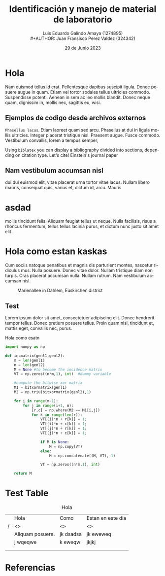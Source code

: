 
#+title:        Identificación y manejo de
#+title:        material de laboratorio 
#+AUTHOR:       Luis Eduardo Galindo Amaya (1274895) \\
#+AUTHOR:       Juan Fransisco Perez Valdez  (324342)
#+DATE:         29 de Junio 2023
#+OPTIONS:      toc:nil ^:nil title:nil num:2

#+LANGUAGE: es
#+latex_header: \usepackage{../modern}
#+latex_header: \bibliography{../sample.bib}

# code macros
# ----------------
#+macro: code @@latex:\lstinputlisting{$1}@@
#+macro: cite @@latex:\cite{$1}@@

# Informacion extra
# -----------------
\modentitlepage{../images/escudo-uabc-2022-1-tinta-pos.png}
\tableofcontents
\pagebreak
\datasection{Individual}

* Hola
Nam euismod tellus id erat.  Pellentesque dapibus suscipit ligula.  
Donec posuere augue in quam.  Etiam vel tortor sodales tellus ultricies
commodo.  Suspendisse potenti.  Aenean in sem ac leo mollis blandit.  
Donec neque quam, dignissim in, mollis nec, sagittis eu, wisi.  

** Ejemplos de codigo desde archivos externos
=Phasellus lacus=.  Etiam laoreet quam sed arcu.  Phasellus at dui in 
ligula mollis ultricies.  Integer placerat tristique nisl.  Praesent 
augue.  Fusce commodo.  Vestibulum convallis, lorem a tempus semper, 

# listar codifgo de un archivo externo
{{{code(code/test.el)}}}

{{{code(code/main.c)}}}

{{{code(code/makefile)}}}

Using \texttt{biblatex} you can display a bibliography divided into sections, 
depending on citation type. Let's cite! Einstein's journal paper 

** Nam vestibulum accumsan nisl
dui dui euismod elit, vitae placerat urna tortor vitae lacus.  Nullam 
libero mauris, consequat quis, varius et, dictum id, arcu.  Mauris 

* asdad
mollis tincidunt felis.  Aliquam feugiat tellus ut neque.  Nulla 
facilisis, risus a rhoncus fermentum, tellus tellus lacinia purus, et 
dictum nunc justo sit amet elit {{{cite(einstein)}}}. 

* Hola como estan kaskas
Cum sociis 
natoque penatibus et magnis dis parturient montes, nascetur ridiculus 
mus.  Nulla posuere.  Donec vitae dolor.  Nullam tristique diam non 
turpis.  Cras placerat accumsan nulla.  Nullam rutrum.  Nam vestibulum
accumsan nisl.

#+attr_latex: :width 8cm
#+caption: Marienallee in Dahlem, Euskirchen district
[[file:images/2019-11-30-Marienallee_Dahlem-7978.jpg]]

** Test
Lorem ipsum dolor sit amet, consectetuer adipiscing elit.  Donec 
hendrerit tempor tellus.  Donec pretium posuere tellus.  Proin quam 
nisl, tincidunt et, mattis eget, convallis nec, purus.  

#+caption: Hola como esatn
#+begin_src python
import numpy as np
    
def incmatrix(genl1,genl2):
    m = len(genl1)
    n = len(genl2)
    M = None #to become the incidence matrix
    VT = np.zeros((n*m,1), int)  #dummy variable
    
    #compute the bitwise xor matrix
    M1 = bitxormatrix(genl1)
    M2 = np.triu(bitxormatrix(genl2),1) 

    for i in range(m-1):
        for j in range(i+1, m):
            [r,c] = np.where(M2 == M1[i,j])
            for k in range(len(r)):
                VT[(i)*n + r[k]] = 1;
                VT[(i)*n + c[k]] = 1;
                VT[(j)*n + r[k]] = 1;
                VT[(j)*n + c[k]] = 1;
                
                if M is None:
                    M = np.copy(VT)
                else:
                    M = np.concatenate((M, VT), 1)
                
                VT = np.zeros((n*m,1), int)
    
    return M
#+end_src

* Test Table

#+caption: Hola
|---+------------------+-----------+-------------------|
|   | Hola             | Como      | Estan en este dia |
| / | <>               | <>        | <>                |
|---+------------------+-----------+-------------------|
|   | Aliquam posuere. | jk dsadsa | jk eweweq         |
|   | j wqeqwe         | k eweqw   | jkjkj             |
|   |                  |           |                   |
|   |                  |           |                   |
|---+------------------+-----------+-------------------|

* Referencias 
\printbibliography[heading=none]
